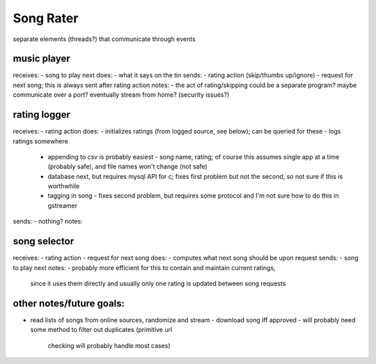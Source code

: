 Song Rater
==========

separate elements (threads?) that communicate through events

music player
------------
receives:
- song to play next
does:
- what it says on the tin
sends:
- rating action (skip/thumbs up/ignore)
- request for next song; this is always sent after rating action
notes:
-  the act of rating/skipping could be a separate program? maybe communicate
over a port? eventually stream from home? (security issues?)

rating logger
-------------
receives:
- rating action
does:
- initializes ratings (from logged source, see below); can be queried for these
- logs ratings somewhere
  - appending to csv is probably easiest - song name, rating; of course this
    assumes single app at a time (probably safe), and file names won't change
    (not safe)
  - database next, but requires mysql API for c; fixes first problem but not
    the second, so not sure if this is worthwhile
  - tagging in song - fixes second problem, but requires some protocol and I'm
    not sure how to do this in gstreamer
sends:
- nothing?
notes:

song selector
-------------
receives:
- rating action
- request for next song
does:
- computes what next song should be upon request
sends:
- song to play next
notes:
- probably more efficient for this to contain and maintain current ratings,
  since it uses them directly and usually only one rating is updated between
  song requests

other notes/future goals:
-------------------------
- read lists of songs from online sources, randomize and stream
  - download song iff approved
  - will probably need some method to filter out duplicates (primitive url
    checking will probably handle most cases)
